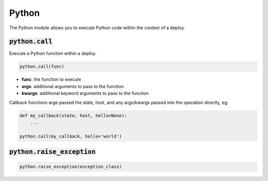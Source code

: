 Python
------


The Python module allows you to execute Python code within the context of a deploy.

:code:`python.call`
~~~~~~~~~~~~~~~~~~~

Execute a Python function within a deploy.

.. code:: python

    python.call(func)

+ **func**: the function to execute
+ **args**: additional arguments to pass to the function
+ **kwargs**: additional keyword arguments to pass to the function

Callback functions arge passed the state, host, and any args/kwargs passed
into the operation directly, eg:

.. code:: python

    def my_callback(state, host, hello=None):
        ...

    python.call(my_callback, hello='world')


:code:`python.raise_exception`
~~~~~~~~~~~~~~~~~~~~~~~~~~~~~~
.. code:: python

    python.raise_exception(exception_class)

